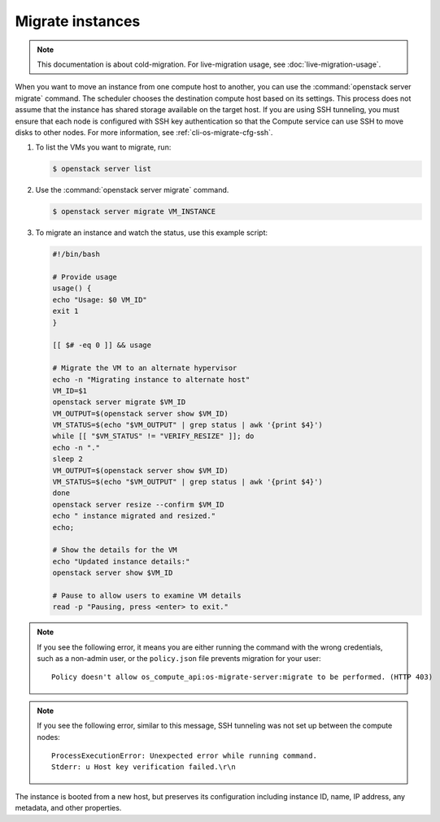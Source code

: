 =================
Migrate instances
=================

.. note::

   This documentation is about cold-migration. For live-migration usage, see
   :doc:`live-migration-usage`.

When you want to move an instance from one compute host to another, you can use
the :command:`openstack server migrate` command. The scheduler chooses the
destination compute host based on its settings. This process does not assume
that the instance has shared storage available on the target host. If you are
using SSH tunneling, you must ensure that each node is configured with SSH key
authentication so that the Compute service can use SSH to move disks to other
nodes. For more information, see :ref:`cli-os-migrate-cfg-ssh`.

#. To list the VMs you want to migrate, run:

   .. code-block:: console

      $ openstack server list

#. Use the :command:`openstack server migrate` command.

   .. code-block:: console

      $ openstack server migrate VM_INSTANCE

#. To migrate an instance and watch the status, use this example script:

   .. code-block:: bash

      #!/bin/bash

      # Provide usage
      usage() {
      echo "Usage: $0 VM_ID"
      exit 1
      }

      [[ $# -eq 0 ]] && usage

      # Migrate the VM to an alternate hypervisor
      echo -n "Migrating instance to alternate host"
      VM_ID=$1
      openstack server migrate $VM_ID
      VM_OUTPUT=$(openstack server show $VM_ID)
      VM_STATUS=$(echo "$VM_OUTPUT" | grep status | awk '{print $4}')
      while [[ "$VM_STATUS" != "VERIFY_RESIZE" ]]; do
      echo -n "."
      sleep 2
      VM_OUTPUT=$(openstack server show $VM_ID)
      VM_STATUS=$(echo "$VM_OUTPUT" | grep status | awk '{print $4}')
      done
      openstack server resize --confirm $VM_ID
      echo " instance migrated and resized."
      echo;

      # Show the details for the VM
      echo "Updated instance details:"
      openstack server show $VM_ID

      # Pause to allow users to examine VM details
      read -p "Pausing, press <enter> to exit."

.. note::

   If you see the following error, it means you are either running the command
   with the wrong credentials, such as a non-admin user, or the ``policy.json``
   file prevents migration for your user::

     Policy doesn't allow os_compute_api:os-migrate-server:migrate to be performed. (HTTP 403)

.. note::

   If you see the following error, similar to this message, SSH tunneling was
   not set up between the compute nodes::

     ProcessExecutionError: Unexpected error while running command.
     Stderr: u Host key verification failed.\r\n

The instance is booted from a new host, but preserves its configuration
including instance ID, name, IP address, any metadata, and other properties.

